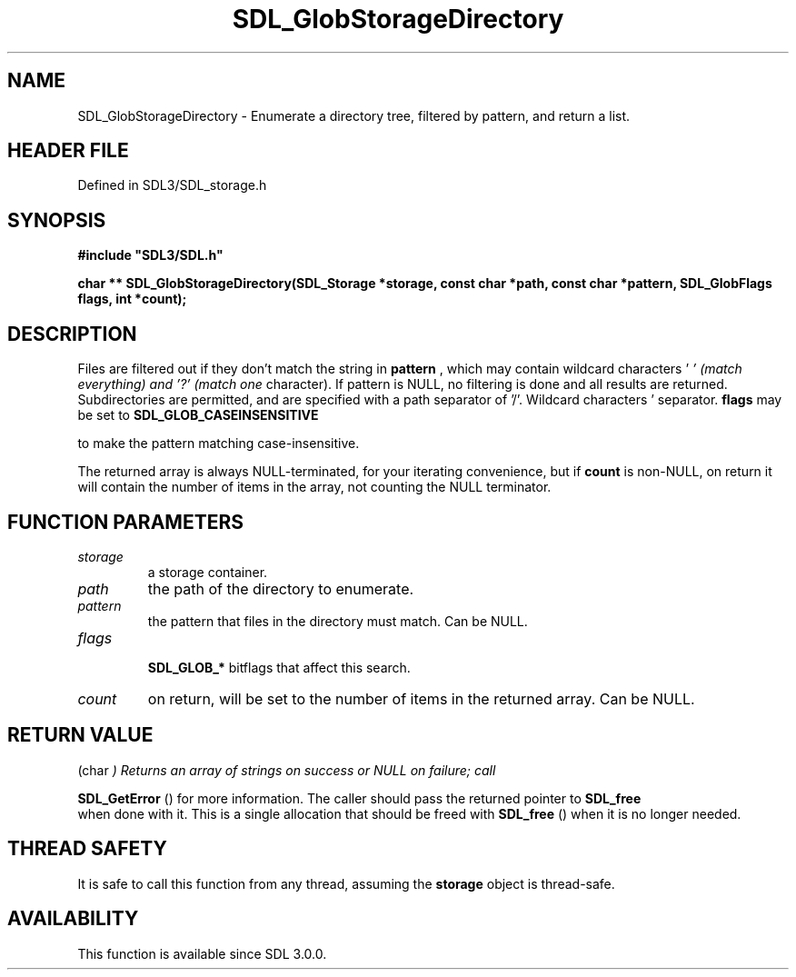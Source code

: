 .\" This manpage content is licensed under Creative Commons
.\"  Attribution 4.0 International (CC BY 4.0)
.\"   https://creativecommons.org/licenses/by/4.0/
.\" This manpage was generated from SDL's wiki page for SDL_GlobStorageDirectory:
.\"   https://wiki.libsdl.org/SDL_GlobStorageDirectory
.\" Generated with SDL/build-scripts/wikiheaders.pl
.\"  revision SDL-preview-3.1.3
.\" Please report issues in this manpage's content at:
.\"   https://github.com/libsdl-org/sdlwiki/issues/new
.\" Please report issues in the generation of this manpage from the wiki at:
.\"   https://github.com/libsdl-org/SDL/issues/new?title=Misgenerated%20manpage%20for%20SDL_GlobStorageDirectory
.\" SDL can be found at https://libsdl.org/
.de URL
\$2 \(laURL: \$1 \(ra\$3
..
.if \n[.g] .mso www.tmac
.TH SDL_GlobStorageDirectory 3 "SDL 3.1.3" "Simple Directmedia Layer" "SDL3 FUNCTIONS"
.SH NAME
SDL_GlobStorageDirectory \- Enumerate a directory tree, filtered by pattern, and return a list\[char46]
.SH HEADER FILE
Defined in SDL3/SDL_storage\[char46]h

.SH SYNOPSIS
.nf
.B #include \(dqSDL3/SDL.h\(dq
.PP
.BI "char ** SDL_GlobStorageDirectory(SDL_Storage *storage, const char *path, const char *pattern, SDL_GlobFlags flags, int *count);
.fi
.SH DESCRIPTION
Files are filtered out if they don't match the string in
.BR pattern
, which
may contain wildcard characters '
.I ' (match everything) and '?' (match one
character)\[char46] If pattern is NULL, no filtering is done and all results are
returned\[char46] Subdirectories are permitted, and are specified with a path
separator of '/'\[char46] Wildcard characters '
' and '?' never match a path
separator\[char46]
.BR flags
may be set to 
.BR SDL_GLOB_CASEINSENSITIVE

to make the pattern matching case-insensitive\[char46]

The returned array is always NULL-terminated, for your iterating
convenience, but if
.BR count
is non-NULL, on return it will contain the
number of items in the array, not counting the NULL terminator\[char46]

.SH FUNCTION PARAMETERS
.TP
.I storage
a storage container\[char46]
.TP
.I path
the path of the directory to enumerate\[char46]
.TP
.I pattern
the pattern that files in the directory must match\[char46] Can be NULL\[char46]
.TP
.I flags

.BR SDL_GLOB_*
bitflags that affect this search\[char46]
.TP
.I count
on return, will be set to the number of items in the returned array\[char46] Can be NULL\[char46]
.SH RETURN VALUE
(char
.I 
) Returns an array of strings on success or NULL on failure; call

.BR SDL_GetError
() for more information\[char46] The caller should pass
the returned pointer to 
.BR SDL_free
 when done with it\[char46] This is a
single allocation that should be freed with 
.BR SDL_free
() when it
is no longer needed\[char46]

.SH THREAD SAFETY
It is safe to call this function from any thread, assuming the
.BR storage
object is thread-safe\[char46]

.SH AVAILABILITY
This function is available since SDL 3\[char46]0\[char46]0\[char46]

